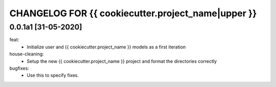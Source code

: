 CHANGELOG FOR {{ cookiecutter.project_name|upper }}
=============================

0.0.1a1 [31-05-2020]
--------------------
feat:
    - Initialize user and {{ cookiecutter.project_name }} models as a first iteration

house-cleaning:
    - Setup the new {{ cookiecutter.project_name }} project and format the directories correctly

bugfixes:
    - Use this to specify fixes.

